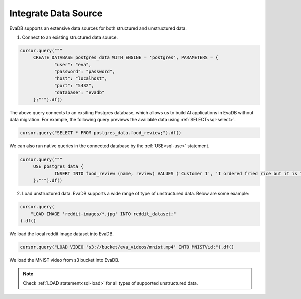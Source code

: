 Integrate Data Source
=====================

EvaDB supports an extensive data sources for both structured and unstructured data.

1. Connect to an existing structured data source.

.. code-block:: python

   cursor.query("""
        CREATE DATABASE postgres_data WITH ENGINE = 'postgres', PARAMETERS = {
                "user": "eva",
 		"password": "password",
 		"host": "localhost",
 		"port": "5432",
 		"database": "evadb"
     	};""").df()
        
The above query connects to an exsiting Postgres database, which allows us to build AI applications in EvaDB without data migration.
For example, the following query previews the available data using :ref:`SELECT<sql-select>`.

.. code-block:: python

   cursor.query("SELECT * FROM postgres_data.food_review;").df()

We can also run native queries in the connected database by the :ref:`USE<sql-use>` statement.

.. code-block:: python

   cursor.query("""
        USE postgres_data {
                INSERT INTO food_review (name, review) VALUES ('Customer 1', 'I ordered fried rice but it is too salty.')
        };""").df()


2. Load unstructured data. EvaDB supports a wide range of type of unstructured data. Below are some example:

.. code-block:: python
   
   cursor.query(
       "LOAD IMAGE 'reddit-images/*.jpg' INTO reddit_dataset;"
   ).df()

We load the local reddit image dataset into EvaDB. 

.. code-block:: python

   cursor.query("LOAD VIDEO 's3://bucket/eva_videos/mnist.mp4' INTO MNISTVid;").df()

We load the MNIST video from s3 bucket into EvaDB.

.. note::

   Check :ref:`LOAD statement<sql-load>` for all types of supported unstructured data.
   
